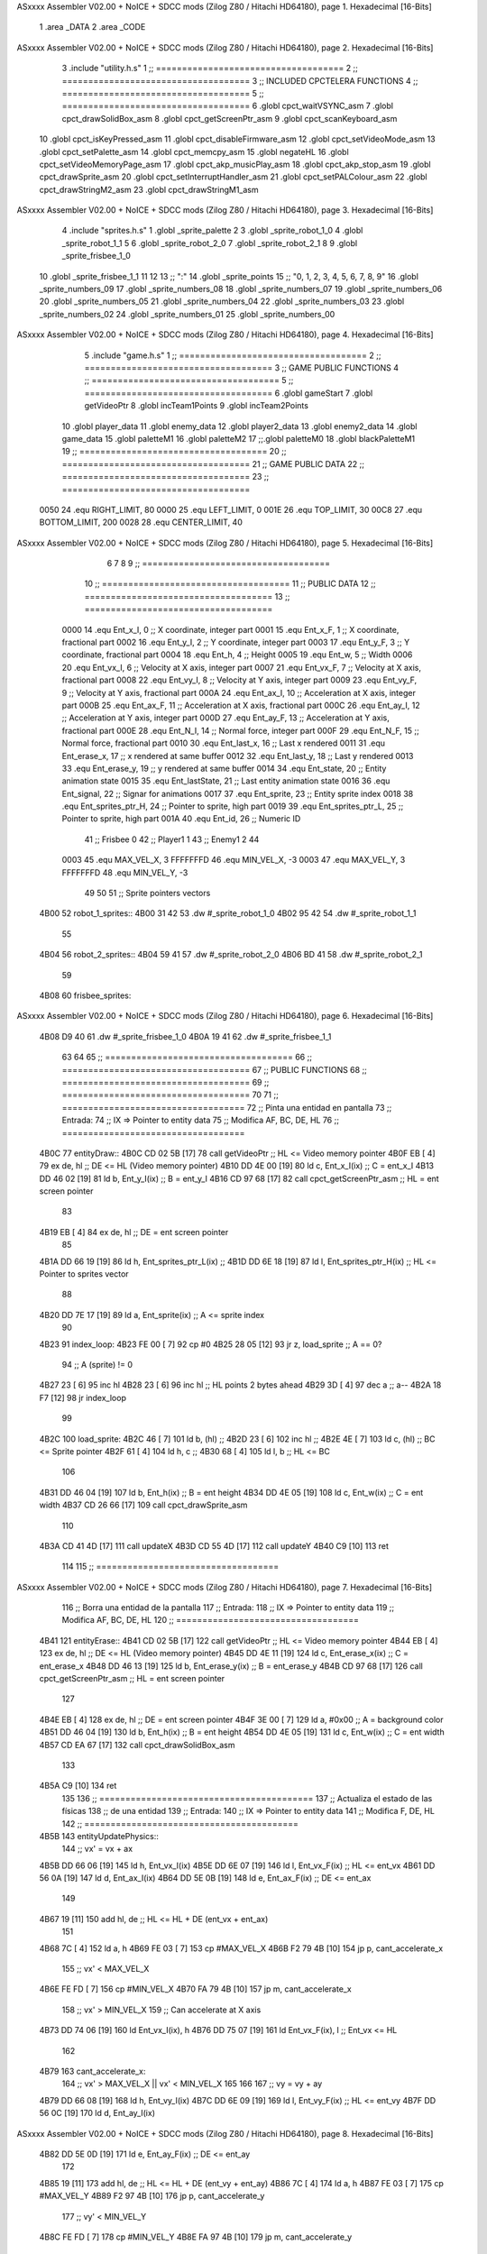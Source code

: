 ASxxxx Assembler V02.00 + NoICE + SDCC mods  (Zilog Z80 / Hitachi HD64180), page 1.
Hexadecimal [16-Bits]



                              1 .area _DATA
                              2 .area _CODE
ASxxxx Assembler V02.00 + NoICE + SDCC mods  (Zilog Z80 / Hitachi HD64180), page 2.
Hexadecimal [16-Bits]



                              3 .include "utility.h.s"
                              1 ;; ====================================
                              2 ;; ====================================
                              3 ;; INCLUDED CPCTELERA FUNCTIONS
                              4 ;; ====================================
                              5 ;; ====================================
                              6 .globl cpct_waitVSYNC_asm
                              7 .globl cpct_drawSolidBox_asm
                              8 .globl cpct_getScreenPtr_asm
                              9 .globl cpct_scanKeyboard_asm
                             10 .globl cpct_isKeyPressed_asm
                             11 .globl cpct_disableFirmware_asm
                             12 .globl cpct_setVideoMode_asm
                             13 .globl cpct_setPalette_asm
                             14 .globl cpct_memcpy_asm
                             15 .globl negateHL
                             16 .globl cpct_setVideoMemoryPage_asm
                             17 .globl cpct_akp_musicPlay_asm
                             18 .globl cpct_akp_stop_asm
                             19 .globl cpct_drawSprite_asm
                             20 .globl cpct_setInterruptHandler_asm
                             21 .globl cpct_setPALColour_asm
                             22 .globl cpct_drawStringM2_asm
                             23 .globl cpct_drawStringM1_asm
ASxxxx Assembler V02.00 + NoICE + SDCC mods  (Zilog Z80 / Hitachi HD64180), page 3.
Hexadecimal [16-Bits]



                              4 .include "sprites.h.s"
                              1 .globl _sprite_palette
                              2 
                              3 .globl _sprite_robot_1_0
                              4 .globl _sprite_robot_1_1
                              5 
                              6 .globl _sprite_robot_2_0
                              7 .globl _sprite_robot_2_1
                              8 
                              9 .globl _sprite_frisbee_1_0
                             10 .globl _sprite_frisbee_1_1
                             11 
                             12 	
                             13 ;; ":"
                             14 .globl _sprite_points
                             15 ;; "0, 1, 2, 3, 4, 5, 6, 7, 8, 9"
                             16 .globl _sprite_numbers_09
                             17 .globl _sprite_numbers_08
                             18 .globl _sprite_numbers_07
                             19 .globl _sprite_numbers_06
                             20 .globl _sprite_numbers_05
                             21 .globl _sprite_numbers_04
                             22 .globl _sprite_numbers_03
                             23 .globl _sprite_numbers_02
                             24 .globl _sprite_numbers_01
                             25 .globl _sprite_numbers_00
ASxxxx Assembler V02.00 + NoICE + SDCC mods  (Zilog Z80 / Hitachi HD64180), page 4.
Hexadecimal [16-Bits]



                              5 .include "game.h.s"
                              1 ;; ====================================
                              2 ;; ====================================
                              3 ;; GAME PUBLIC FUNCTIONS
                              4 ;; ====================================
                              5 ;; ====================================
                              6 .globl gameStart
                              7 .globl getVideoPtr
                              8 .globl incTeam1Points
                              9 .globl incTeam2Points
                             10 .globl player_data
                             11 .globl enemy_data
                             12 .globl player2_data
                             13 .globl enemy2_data
                             14 .globl game_data
                             15 .globl paletteM1
                             16 .globl paletteM2
                             17 ;;.globl paletteM0
                             18 .globl blackPaletteM1
                             19 ;; ====================================
                             20 ;; ====================================
                             21 ;; GAME PUBLIC DATA
                             22 ;; ====================================
                             23 ;; ====================================
                     0050    24 .equ RIGHT_LIMIT,	80
                     0000    25 .equ LEFT_LIMIT,	0
                     001E    26 .equ TOP_LIMIT,	 	30
                     00C8    27 .equ BOTTOM_LIMIT,	200
                     0028    28 .equ CENTER_LIMIT,	40
ASxxxx Assembler V02.00 + NoICE + SDCC mods  (Zilog Z80 / Hitachi HD64180), page 5.
Hexadecimal [16-Bits]



                              6 
                              7 
                              8 
                              9 ;; ====================================
                             10 ;; ====================================
                             11 ;; PUBLIC DATA
                             12 ;; ====================================
                             13 ;; ====================================
                     0000    14 .equ Ent_x_I, 		0	;; X coordinate, integer part
                     0001    15 .equ Ent_x_F, 		1	;; X coordinate, fractional part
                     0002    16 .equ Ent_y_I, 		2	;; Y coordinate, integer part
                     0003    17 .equ Ent_y_F, 		3	;; Y coordinate, fractional part
                     0004    18 .equ Ent_h, 		4	;; Height
                     0005    19 .equ Ent_w, 		5	;; Width
                     0006    20 .equ Ent_vx_I,		6	;; Velocity at X axis, integer part
                     0007    21 .equ Ent_vx_F,		7	;; Velocity at X axis, fractional part
                     0008    22 .equ Ent_vy_I,		8	;; Velocity at Y axis, integer part
                     0009    23 .equ Ent_vy_F,		9	;; Velocity at Y axis, fractional part
                     000A    24 .equ Ent_ax_I,		10	;; Acceleration at X axis, integer part
                     000B    25 .equ Ent_ax_F,		11	;; Acceleration at X axis, fractional part
                     000C    26 .equ Ent_ay_I,		12	;; Acceleration at Y axis, integer part
                     000D    27 .equ Ent_ay_F,		13	;; Acceleration at Y axis, fractional part
                     000E    28 .equ Ent_N_I,		14	;; Normal force, integer part
                     000F    29 .equ Ent_N_F,		15	;; Normal force, fractional part
                     0010    30 .equ Ent_last_x,	16	;; Last x rendered
                     0011    31 .equ Ent_erase_x,	17	;; x rendered at same buffer
                     0012    32 .equ Ent_last_y,	18	;; Last y rendered
                     0013    33 .equ Ent_erase_y,	19	;; y rendered at same buffer
                     0014    34 .equ Ent_state,		20	;; Entity animation state
                     0015    35 .equ Ent_lastState,	21	;; Last entity animation state
                     0016    36 .equ Ent_signal,	22	;; Signar for animations
                     0017    37 .equ Ent_sprite, 	23	;; Entity sprite index
                     0018    38 .equ Ent_sprites_ptr_H, 24	;; Pointer to sprite, high part
                     0019    39 .equ Ent_sprites_ptr_L, 25	;; Pointer to sprite, high part
                     001A    40 .equ Ent_id, 		26	;; Numeric ID
                             41 				;; Frisbee 	0
                             42 				;; Player1 	1
                             43 				;; Enemy1	2
                             44 
                     0003    45 .equ MAX_VEL_X, 3 
                     FFFFFFFD    46 .equ MIN_VEL_X, -3
                     0003    47 .equ MAX_VEL_Y, 3
                     FFFFFFFD    48 .equ MIN_VEL_Y, -3
                             49 
                             50 
                             51 ;; Sprite pointers vectors
   4B00                      52 robot_1_sprites::
   4B00 31 42                53 	.dw	#_sprite_robot_1_0
   4B02 95 42                54 	.dw	#_sprite_robot_1_1
                             55 
   4B04                      56 robot_2_sprites::
   4B04 59 41                57 	.dw	#_sprite_robot_2_0
   4B06 BD 41                58 	.dw	#_sprite_robot_2_1
                             59 
   4B08                      60 frisbee_sprites::
ASxxxx Assembler V02.00 + NoICE + SDCC mods  (Zilog Z80 / Hitachi HD64180), page 6.
Hexadecimal [16-Bits]



   4B08 D9 40                61 	.dw	#_sprite_frisbee_1_0
   4B0A 19 41                62 	.dw	#_sprite_frisbee_1_1
                             63 
                             64 
                             65 ;; ====================================
                             66 ;; ====================================
                             67 ;; PUBLIC FUNCTIONS
                             68 ;; ====================================
                             69 ;; ====================================
                             70 
                             71 ;; ===================================
                             72 ;; Pinta una entidad en pantalla
                             73 ;; Entrada:
                             74 ;; 	IX => Pointer to entity data 
                             75 ;; Modifica AF, BC, DE, HL
                             76 ;; ===================================
   4B0C                      77 entityDraw::
   4B0C CD 02 5B      [17]   78 	call 	getVideoPtr		;; HL <= Video memory pointer
   4B0F EB            [ 4]   79 	ex 	de, hl			;; DE <= HL (Video memory pointer)
   4B10 DD 4E 00      [19]   80 	ld 	c, Ent_x_I(ix) 		;; C = ent_x_I
   4B13 DD 46 02      [19]   81 	ld 	b, Ent_y_I(ix) 		;; B = ent_y_I
   4B16 CD 97 68      [17]   82 	call cpct_getScreenPtr_asm 	;; HL = ent screen pointer
                             83 
   4B19 EB            [ 4]   84 	ex 	de, hl 			;; DE = ent screen pointer
                             85 
   4B1A DD 66 19      [19]   86 	ld	h, Ent_sprites_ptr_L(ix)	;;
   4B1D DD 6E 18      [19]   87 	ld	l, Ent_sprites_ptr_H(ix)	;; HL <= Pointer to sprites vector
                             88 
   4B20 DD 7E 17      [19]   89 	ld	a, Ent_sprite(ix)	;; A <= sprite index
                             90 
   4B23                      91 	index_loop:
   4B23 FE 00         [ 7]   92 	cp	#0
   4B25 28 05         [12]   93 	jr	z, load_sprite		;; A == 0?
                             94 		;; A (sprite) != 0
   4B27 23            [ 6]   95 		inc 	hl
   4B28 23            [ 6]   96 		inc 	hl		;; HL points 2 bytes ahead
   4B29 3D            [ 4]   97 		dec 	a		;; a--
   4B2A 18 F7         [12]   98 		jr index_loop
                             99 
   4B2C                     100 	load_sprite:
   4B2C 46            [ 7]  101 	ld 	b, (hl)			;;
   4B2D 23            [ 6]  102 	inc 	hl			;;
   4B2E 4E            [ 7]  103 	ld	c, (hl)			;; BC <= Sprite pointer
   4B2F 61            [ 4]  104 	ld 	h, c			;;
   4B30 68            [ 4]  105 	ld 	l, b			;; HL <= BC
                            106 
   4B31 DD 46 04      [19]  107 	ld 	b, Ent_h(ix) 		;; B = ent height
   4B34 DD 4E 05      [19]  108 	ld 	c, Ent_w(ix) 		;; C = ent width
   4B37 CD 26 66      [17]  109 	call cpct_drawSprite_asm
                            110 
   4B3A CD 41 4D      [17]  111 	call updateX
   4B3D CD 55 4D      [17]  112 	call updateY
   4B40 C9            [10]  113 	ret
                            114 
                            115 ;; ===================================
ASxxxx Assembler V02.00 + NoICE + SDCC mods  (Zilog Z80 / Hitachi HD64180), page 7.
Hexadecimal [16-Bits]



                            116 ;; Borra una entidad de la pantalla
                            117 ;; Entrada:
                            118 ;; 	IX => Pointer to entity data 
                            119 ;; Modifica AF, BC, DE, HL
                            120 ;; ===================================
   4B41                     121 entityErase::
   4B41 CD 02 5B      [17]  122 	call 	getVideoPtr		;; HL <= Video memory pointer
   4B44 EB            [ 4]  123 	ex 	de, hl			;; DE <= HL (Video memory pointer)
   4B45 DD 4E 11      [19]  124 	ld 	c, Ent_erase_x(ix)	;; C = ent_erase_x
   4B48 DD 46 13      [19]  125 	ld 	b, Ent_erase_y(ix)	;; B = ent_erase_y
   4B4B CD 97 68      [17]  126 	call cpct_getScreenPtr_asm 	;; HL = ent screen pointer
                            127 
   4B4E EB            [ 4]  128 	ex 	de, hl 			;; DE = ent screen pointer
   4B4F 3E 00         [ 7]  129 	ld 	a, #0x00 		;; A = background color
   4B51 DD 46 04      [19]  130 	ld 	b, Ent_h(ix) 		;; B = ent height
   4B54 DD 4E 05      [19]  131 	ld 	c, Ent_w(ix) 		;; C = ent width
   4B57 CD EA 67      [17]  132 	call cpct_drawSolidBox_asm
                            133 
   4B5A C9            [10]  134 	ret
                            135 
                            136 ;; =========================================
                            137 ;; Actualiza el estado de las físicas
                            138 ;; 	de una entidad
                            139 ;; Entrada:
                            140 ;; 	IX => Pointer to entity data
                            141 ;; Modifica F, DE, HL
                            142 ;; =========================================
   4B5B                     143 entityUpdatePhysics::
                            144 	;; vx' = vx + ax
   4B5B DD 66 06      [19]  145 	ld 	h, Ent_vx_I(ix)
   4B5E DD 6E 07      [19]  146 	ld 	l, Ent_vx_F(ix)		;; HL <= ent_vx
   4B61 DD 56 0A      [19]  147 	ld 	d, Ent_ax_I(ix)
   4B64 DD 5E 0B      [19]  148 	ld 	e, Ent_ax_F(ix)		;; DE <= ent_ax
                            149 
   4B67 19            [11]  150 	add 	hl, de 			;; HL <= HL + DE (ent_vx + ent_ax)
                            151 
   4B68 7C            [ 4]  152 	ld 	a, h
   4B69 FE 03         [ 7]  153 	cp 	#MAX_VEL_X
   4B6B F2 79 4B      [10]  154 	jp 	p, cant_accelerate_x
                            155 		;; vx' < MAX_VEL_X
   4B6E FE FD         [ 7]  156 		cp 	#MIN_VEL_X
   4B70 FA 79 4B      [10]  157 		jp 	m, cant_accelerate_x
                            158 			;; vx' > MIN_VEL_X
                            159 			;; Can accelerate at X axis
   4B73 DD 74 06      [19]  160 			ld 	Ent_vx_I(ix), h
   4B76 DD 75 07      [19]  161 			ld 	Ent_vx_F(ix), l		;; Ent_vx <= HL
                            162 
   4B79                     163 	cant_accelerate_x:
                            164 	;; vx' > MAX_VEL_X || vx' < MIN_VEL_X
                            165 
                            166 
                            167 	;; vy = vy + ay
   4B79 DD 66 08      [19]  168 	ld 	h, Ent_vy_I(ix)
   4B7C DD 6E 09      [19]  169 	ld 	l, Ent_vy_F(ix)		;; HL <= ent_vy
   4B7F DD 56 0C      [19]  170 	ld 	d, Ent_ay_I(ix)
ASxxxx Assembler V02.00 + NoICE + SDCC mods  (Zilog Z80 / Hitachi HD64180), page 8.
Hexadecimal [16-Bits]



   4B82 DD 5E 0D      [19]  171 	ld 	e, Ent_ay_F(ix)		;; DE <= ent_ay
                            172 
   4B85 19            [11]  173 	add 	hl, de 			;; HL <= HL + DE (ent_vy + ent_ay)
   4B86 7C            [ 4]  174 	ld 	a, h
   4B87 FE 03         [ 7]  175 	cp 	#MAX_VEL_Y
   4B89 F2 97 4B      [10]  176 	jp 	p, cant_accelerate_y
                            177 		;; vy' < MIN_VEL_Y
   4B8C FE FD         [ 7]  178 		cp 	#MIN_VEL_Y
   4B8E FA 97 4B      [10]  179 		jp 	m, cant_accelerate_y
                            180 			;; vy' > MIN_VEL_Y
                            181 			;; Can accelerate at Y axis
   4B91 DD 74 08      [19]  182 			ld 	Ent_vy_I(ix), h
   4B94 DD 75 09      [19]  183 			ld 	Ent_vy_F(ix), l		;; Ent_vy <= HL
                            184 
   4B97                     185 	cant_accelerate_y:
                            186 
                            187 	;; Apply deceleration X axis
   4B97 DD 7E 06      [19]  188 	ld 	a, Ent_vx_I(ix)		;; A <= vx_I
   4B9A FE 00         [ 7]  189 	cp 	#0
   4B9C 28 37         [12]  190 	jr	z, check_ax
                            191 
   4B9E                     192 	check_vx:
   4B9E DD 7E 06      [19]  193 		ld 	a, Ent_vx_I(ix)		;; A <= vx_I
   4BA1 FE 00         [ 7]  194 		cp 	#0
   4BA3 FA BC 4B      [10]  195 		jp	m, vx_negative
                            196 			;; vx positive
                            197 
   4BA6 DD 66 0E      [19]  198 			ld 	h, Ent_N_I(ix)
   4BA9 DD 6E 0F      [19]  199 			ld 	l, Ent_N_F(ix)		;; HL <= ent_N
                            200 
   4BAC CD 31 4D      [17]  201 			call 	negateHL		;; HL <= -ent_N
                            202 
   4BAF 54            [ 4]  203 			ld 	d, h
   4BB0 5D            [ 4]  204 			ld 	e, l			;; DE <= -ent_N
                            205 
   4BB1 DD 66 06      [19]  206 			ld 	h, Ent_vx_I(ix)
   4BB4 DD 6E 07      [19]  207 			ld 	l, Ent_vx_F(ix)		;; HL <= ent_vx
                            208 
   4BB7 19            [11]  209 			add 	hl, de
   4BB8 38 13         [12]  210 			jr	c, can_decelerate_x
                            211 
   4BBA 18 36         [12]  212 			jr cant_decelerate_x
                            213 
   4BBC                     214 		vx_negative:
   4BBC 28 34         [12]  215 			jr 	z, cant_decelerate_x	;; vx_I == 0?
                            216 
   4BBE DD 66 06      [19]  217 			ld 	h, Ent_vx_I(ix)
   4BC1 DD 6E 07      [19]  218 			ld 	l, Ent_vx_F(ix)		;; HL <= ent_vx
   4BC4 DD 56 0E      [19]  219 			ld 	d, Ent_N_I(ix)
   4BC7 DD 5E 0F      [19]  220 			ld 	e, Ent_N_F(ix)		;; DE <= ent_N
                            221 
   4BCA 19            [11]  222 			add 	hl, de
   4BCB 38 00         [12]  223 			jr	c, can_decelerate_x
                            224 
   4BCD                     225 			can_decelerate_x:
ASxxxx Assembler V02.00 + NoICE + SDCC mods  (Zilog Z80 / Hitachi HD64180), page 9.
Hexadecimal [16-Bits]



   4BCD DD 74 06      [19]  226 				ld 	Ent_vx_I(ix), h
   4BD0 DD 75 07      [19]  227 				ld 	Ent_vx_F(ix), l		;; Ent_vx <= HL
                            228 
   4BD3 18 1D         [12]  229 				jr cant_decelerate_x
   4BD5                     230 	check_ax:
   4BD5 DD 7E 0A      [19]  231 		ld	a, Ent_ax_I(ix)
   4BD8 FE 00         [ 7]  232 		cp 	#0
   4BDA 20 C2         [12]  233 		jr	nz, check_vx
   4BDC DD 7E 0B      [19]  234 		ld	a, Ent_ax_F(ix)
   4BDF FE 00         [ 7]  235 		cp 	#0
   4BE1 20 BB         [12]  236 		jr	nz, check_vx
                            237 			;; vx_I == 0 && ax == 0
   4BE3 DD 7E 1A      [19]  238 			ld	a, Ent_id(ix)
   4BE6 FE 00         [ 7]  239 			cp	#0
   4BE8 28 08         [12]  240 			jr	z, cant_decelerate_x	;; If Ent_id == frisbee_id, cant_decelerate_x
                            241 
   4BEA DD 36 06 00   [19]  242 			ld	Ent_vx_I(ix), #0
   4BEE DD 36 07 00   [19]  243 			ld	Ent_vx_F(ix), #0	;; Ent_vx <= 0
                            244 
                            245 
   4BF2                     246 	cant_decelerate_x:
                            247 
                            248 	;; Apply deceleration Y axis
   4BF2 DD 7E 08      [19]  249 	ld 	a, Ent_vy_I(ix)		;; A <= vy_I
   4BF5 FE 00         [ 7]  250 	cp 	#0
   4BF7 28 35         [12]  251 	jr	z, check_ay
                            252 
   4BF9                     253 	check_vy:
   4BF9 DD 7E 08      [19]  254 		ld 	a, Ent_vy_I(ix)		;; A <= vy_I
   4BFC FE 00         [ 7]  255 		cp 	#0
   4BFE FA 17 4C      [10]  256 		jp	m, vy_negative
                            257 
                            258 			;; vy positive
   4C01 DD 66 0E      [19]  259 			ld 	h, Ent_N_I(ix)
   4C04 DD 6E 0F      [19]  260 			ld 	l, Ent_N_F(ix)		;; HL <= ent_N
                            261 
   4C07 CD 31 4D      [17]  262 			call 	negateHL		;; HL <= -ent_N
                            263 
   4C0A 54            [ 4]  264 			ld 	d, h
   4C0B 5D            [ 4]  265 			ld 	e, l			;; DE <= -ent_N
                            266 
   4C0C DD 66 08      [19]  267 			ld 	h, Ent_vy_I(ix)
   4C0F DD 6E 09      [19]  268 			ld 	l, Ent_vy_F(ix)		;; HL <= ent_vy
                            269 
   4C12 19            [11]  270 			add 	hl, de
   4C13 38 11         [12]  271 			jr	c, can_decelerate_y
                            272 
   4C15 18 34         [12]  273 			jr cant_decelerate_y
                            274 
   4C17                     275 		vy_negative:
   4C17 DD 66 08      [19]  276 			ld 	h, Ent_vy_I(ix)
   4C1A DD 6E 09      [19]  277 			ld 	l, Ent_vy_F(ix)		;; HL <= ent_vy
   4C1D DD 56 0E      [19]  278 			ld 	d, Ent_N_I(ix)
   4C20 DD 5E 0F      [19]  279 			ld 	e, Ent_N_F(ix)		;; DE <= ent_N
                            280 
ASxxxx Assembler V02.00 + NoICE + SDCC mods  (Zilog Z80 / Hitachi HD64180), page 10.
Hexadecimal [16-Bits]



   4C23 19            [11]  281 			add 	hl, de
   4C24 38 00         [12]  282 			jr	c, can_decelerate_y
                            283 
   4C26                     284 			can_decelerate_y:
   4C26 DD 74 08      [19]  285 				ld 	Ent_vy_I(ix), h
   4C29 DD 75 09      [19]  286 				ld 	Ent_vy_F(ix), l		;; Ent_vy <= HL
                            287 
                            288 
   4C2C 18 1D         [12]  289 				jr cant_decelerate_y
   4C2E                     290 	check_ay:
   4C2E DD 7E 0C      [19]  291 		ld	a, Ent_ay_I(ix)
   4C31 FE 00         [ 7]  292 		cp 	#0
   4C33 20 C4         [12]  293 		jr	nz, check_vy
   4C35 DD 7E 0D      [19]  294 		ld	a, Ent_ay_F(ix)
   4C38 FE 00         [ 7]  295 		cp 	#0
   4C3A 20 BD         [12]  296 		jr	nz, check_vy
                            297 			;; vy_I == 0 && ay == 0
   4C3C DD 7E 1A      [19]  298 			ld	a, Ent_id(ix)
   4C3F FE 00         [ 7]  299 			cp	#0
   4C41 28 08         [12]  300 			jr	z, cant_decelerate_y	;; If Ent_id == frisbee_id, cant_decelerate_y
                            301 			
   4C43 DD 36 08 00   [19]  302 			ld	Ent_vy_I(ix), #0
   4C47 DD 36 09 00   [19]  303 			ld	Ent_vy_F(ix), #0	;; Ent_vy <= 0
                            304 
   4C4B                     305 	cant_decelerate_y:
                            306 
   4C4B DD 36 0A 00   [19]  307 	ld 	Ent_ax_I(ix), #0	;; 
   4C4F DD 36 0B 00   [19]  308 	ld 	Ent_ax_F(ix), #0	;; ax = 0
   4C53 DD 36 0C 00   [19]  309 	ld 	Ent_ay_I(ix), #0	;; 
   4C57 DD 36 0D 00   [19]  310 	ld 	Ent_ay_F(ix), #0	;; ay = 0
                            311 
   4C5B C9            [10]  312 	ret
                            313 
                            314 ;; =========================================
                            315 ;; Comprueba si existe colision entre
                            316 ;; dos entidades.
                            317 ;; Entrada:
                            318 ;; 	IX => Pointer to entity 1 data
                            319 ;; 	HL => Pointer to entity 2 data
                            320 ;; Modifica AF, B, HL, IX
                            321 ;; Devuelve:
                            322 ;; 	A <==== 0 si no hay colisión, y la
                            323 ;; 		diferencia absoluta entre
                            324 ;;		las x, en caso de colisión
                            325 ;; =========================================
   4C5C 00 00               326 ent1_ptr: .dw #0000
   4C5E 00 00               327 ent2_ptr: .dw #0000
   4C60                     328 entityCheckCollision::
                            329 	;;
                            330 	;; If (ent1_x + ent1_w <= ent2_x) no collision
                            331 	;; ent1_x + ent1_w - ent2_x <= 0  no collision
                            332 	;;
   4C60 DD 22 5C 4C   [20]  333 	ld 	(ent1_ptr), ix 		;; ent1_ptr <= IX
   4C64 22 5E 4C      [16]  334 	ld 	(ent2_ptr), hl 		;; ent2_ptr <= HL
                            335 
ASxxxx Assembler V02.00 + NoICE + SDCC mods  (Zilog Z80 / Hitachi HD64180), page 11.
Hexadecimal [16-Bits]



   4C67 DD 7E 00      [19]  336 	ld 	a, Ent_x_I(ix)		;; A <= ent1_x
   4C6A DD 86 05      [19]  337 	add 	Ent_w(ix)		;; A <= A + ent1_w
   4C6D DD 2A 5E 4C   [20]  338 	ld 	ix, (ent2_ptr)		;; IX <= ent 2
   4C71 DD 96 00      [19]  339 	sub 	Ent_x_I(ix)		;; A <= A - ent2_x
   4C74 F2 79 4C      [10]  340 	jp 	p, collision_XR		;; A > 0? lo contrario a A <= 0
                            341 
   4C77 18 39         [12]  342 	jr 	no_collision
                            343 
                            344 	;; Puede haber colisión en el eje X, ent2 está por la izda de ent1
   4C79                     345 	collision_XR:
                            346 		;; Guardar en b el resultado de la anterior operación (ent1_x + ent1_w - ent2_x)
   4C79 47            [ 4]  347 		ld 	b, a 		;; B <= A
                            348 		;;
                            349 		;; If (ent2_x + ent2_w <= ent1_x) no collision
                            350 		;; ent2_x + ent2_w - ent1_x <= 0
                            351 		;; 
   4C7A DD 7E 00      [19]  352 		ld 	a, Ent_x_I(ix)		;; A <= ent2_x
   4C7D DD 86 05      [19]  353 		add 	Ent_w(ix) 		;; A <= A + ent2_w
   4C80 DD 2A 5C 4C   [20]  354 		ld 	ix, (ent1_ptr)		;; IX <= ent 1
   4C84 DD 96 00      [19]  355 		sub 	Ent_x_I(ix)		;; A <= A - ent1_x
   4C87 F2 8C 4C      [10]  356 		jp 	p, collision_XL		;; A > 0? lo contrario a A <= 0
                            357 
   4C8A 18 26         [12]  358 		jr 	no_collision
                            359 	;; Hay colisión en el eje X e Y, ent2 está entre la izda y la dcha de ent1
   4C8C                     360 	collision_XL:
                            361 		;;
                            362 		;; If (ent1_y + ent1_h <= ent2_y) no collision
                            363 		;; ent1_y + ent1_h - ent2_y <= 0
                            364 		;;
   4C8C DD 7E 02      [19]  365 		ld 	a, Ent_y_I(ix)		;; A <= ent1_x
   4C8F DD 86 04      [19]  366 		add 	Ent_h(ix)		;; A <= A + ent1_w
   4C92 DD 2A 5E 4C   [20]  367 		ld 	ix, (ent2_ptr)		;; IX <= ent 2
   4C96 DD 96 02      [19]  368 		sub 	Ent_y_I(ix)		;; A <= A - ent2_x
   4C99 F2 9E 4C      [10]  369 		jp 	p, collision_YB		;; A > 0? lo contrario a A <= 0
                            370 
   4C9C 18 14         [12]  371 		jr 	no_collision
                            372 
                            373 	;; Puede haber colisión en el eje Y, ent2 está por arriba de ent1
   4C9E                     374 	collision_YB:
                            375 		;;
                            376 		;; If (ent2_y + ent2_h <= ent1_y) no collision
                            377 		;; ent2_y + ent2_h - ent1_y <= 0
                            378 		;; 
   4C9E DD 7E 02      [19]  379 		ld 	a, Ent_y_I(ix)		;; A <= ent2_y
   4CA1 DD 86 04      [19]  380 		add 	Ent_h(ix) 		;; A <= A + ent2_h
   4CA4 DD 2A 5C 4C   [20]  381 		ld 	ix, (ent1_ptr)		;; IX <= ent 1
   4CA8 DD 96 02      [19]  382 		sub 	Ent_y_I(ix)		;; A <= A - ent1_y
   4CAB F2 B0 4C      [10]  383 		jp 	p, collision_YT		;; A > 0? lo contrario a A <= 0
                            384 
   4CAE 18 02         [12]  385 		jr 	no_collision
                            386 
                            387 	;; Hay colisión en el eje Y, ent2 está entre arriba y abajo de ent1
   4CB0                     388 	collision_YT:
                            389 
                            390 	;; A == ent1_x + ent1_w - ent2_x, A es mínimo 1
ASxxxx Assembler V02.00 + NoICE + SDCC mods  (Zilog Z80 / Hitachi HD64180), page 12.
Hexadecimal [16-Bits]



   4CB0 78            [ 4]  391 	ld 	a, b
                            392 
   4CB1 C9            [10]  393 	ret
                            394 
   4CB2                     395 	no_collision:
   4CB2 3E 00         [ 7]  396 	ld 	a, #0 	;; A == 0 si no hay colisión
   4CB4 C9            [10]  397 	ret
                            398 
                            399 
                            400 ;; =========================================
                            401 ;; Actualiza la posición de la entidad
                            402 ;; Entrada:
                            403 ;; 	IX => Pointer to entity data
                            404 ;; Modifica AF, B, DE, HL, IX
                            405 ;; =========================================
   4CB5                     406 entityUpdatePosition::
                            407 
                            408 	;; x' = x + vx_I
   4CB5 DD 56 06      [19]  409 	ld 	d, Ent_vx_I(ix) 	
   4CB8 DD 5E 07      [19]  410 	ld 	e, Ent_vx_F(ix)		;; DE <= ent_vx
                            411 
   4CBB DD 66 00      [19]  412 	ld 	h, Ent_x_I(ix) 		;; 
   4CBE DD 6E 01      [19]  413 	ld 	l, Ent_x_F(ix)		;; HL <= Ent_x
                            414 
   4CC1 19            [11]  415 	add 	hl, de 			;; HL <= HL + DE (x + vx)
                            416 
   4CC2 7C            [ 4]  417 	ld 	a, h 			;; B <= H (x_I + vx_I) integer part
   4CC3 FE 00         [ 7]  418 	cp 	#LEFT_LIMIT
   4CC5 FA D6 4C      [10]  419 	jp 	m, check_left		;; LIMIT_LEFT > x_I + vx_I? can't move
                            420 		;; can move left
   4CC8 DD 86 05      [19]  421 		add 	Ent_w(ix) 		;; A <= w + x_I + vx_I
   4CCB 47            [ 4]  422 		ld	b, a
   4CCC 3E 50         [ 7]  423 		ld 	a, #RIGHT_LIMIT
   4CCE B8            [ 4]  424 		cp	b
   4CCF 38 0E         [12]  425 		jr 	c, check_right	;; RIGHT_LIMIT < w + x_I + vx_I? can't move
                            426 			;; can move
   4CD1 CD 3A 4D      [17]  427 			call setX 		;; Ent_x <= HL (x + vx)
                            428 
   4CD4 18 14         [12]  429 			jr check_y
                            430 
   4CD6                     431 	check_left:
   4CD6 26 00         [ 7]  432 		ld 	h, #LEFT_LIMIT
   4CD8 2E 00         [ 7]  433 		ld 	l, #0
   4CDA CD 3A 4D      [17]  434 		call	setX 			;; Ent_x <= LEFT_LIMIT
   4CDD 18 0B         [12]  435 			jr check_y
                            436 
   4CDF                     437 	check_right:
   4CDF 3E 50         [ 7]  438 		ld 	a, #RIGHT_LIMIT
   4CE1 DD 96 05      [19]  439 		sub	a, Ent_w(ix)
   4CE4 67            [ 4]  440 		ld 	h, a
   4CE5 2E 00         [ 7]  441 		ld 	l, #0
   4CE7 CD 3A 4D      [17]  442 		call	setX 			;; Ent_x <= RIGHT_LIMIT
                            443 
   4CEA                     444 	check_y:
                            445 	;; y' = y + vy_I*2
ASxxxx Assembler V02.00 + NoICE + SDCC mods  (Zilog Z80 / Hitachi HD64180), page 13.
Hexadecimal [16-Bits]



   4CEA DD 56 08      [19]  446 	ld 	d, Ent_vy_I(ix) 	
   4CED DD 5E 09      [19]  447 	ld 	e, Ent_vy_F(ix)		;; DE <= ent_vy
                            448 
   4CF0 DD 66 02      [19]  449 	ld 	h, Ent_y_I(ix) 		;; 
   4CF3 DD 6E 03      [19]  450 	ld 	l, Ent_y_F(ix)		;; HL <= Ent_y
                            451 
   4CF6 19            [11]  452 	add 	hl, de 			;; HL <= HL + DE (y + vy)
   4CF7 19            [11]  453 	add 	hl, de 			;; HL <= HL + DE (y + vy)
                            454 
   4CF8 7C            [ 4]  455 	ld 	a,h	 		;; A <= H (y_I + vy_I) integer part
   4CF9 FE 1E         [ 7]  456 	cp 	#TOP_LIMIT
   4CFB DA 0D 4D      [10]  457 	jp 	c, check_top		;; TOP_LIMIT > y_I + vy_I? can't move
                            458 		;; can move up
   4CFE 7C            [ 4]  459 		ld 	a, h
   4CFF DD 86 04      [19]  460 		add 	Ent_h(ix) 		;; A <= h + y_I + vy_I
   4D02 47            [ 4]  461 		ld	b, a
   4D03 3E C8         [ 7]  462 		ld 	a, #BOTTOM_LIMIT
   4D05 B8            [ 4]  463 		cp	b
   4D06 DA 16 4D      [10]  464 		jp 	c, check_bot		;; BOTTOM_LIMIT < h + y_I + vy_I? can't move
                            465 			;; can move
   4D09 CD 4E 4D      [17]  466 			call 	setY			;; Ent_y <= HL (y + vy)
                            467 
   4D0C C9            [10]  468 			ret
                            469 
                            470 	;; CONTROL STRUCTURES: http://tutorials.eeems.ca/ASMin28Days/lesson/day07.html
                            471 
   4D0D                     472 	check_top:
   4D0D 26 1E         [ 7]  473 		ld 	h, #TOP_LIMIT
   4D0F 2E 00         [ 7]  474 		ld 	l, #0
   4D11 CD 4E 4D      [17]  475 		call 	setY				;; Ent_y <= TOP_LIMIT
   4D14 18 0B         [12]  476 		jr bounce
                            477 
   4D16                     478 	check_bot:
   4D16 3E C8         [ 7]  479 		ld 	a, #BOTTOM_LIMIT
   4D18 DD 96 04      [19]  480 		sub	a, Ent_h(ix)
   4D1B 67            [ 4]  481 		ld 	h, a
   4D1C 2E 00         [ 7]  482 		ld 	l, #0
   4D1E CD 4E 4D      [17]  483 		call 	setY				;; Ent_y <= BOTTOM_LIMIT
                            484 
   4D21                     485 	bounce:
   4D21 DD 66 08      [19]  486 			ld 	h, Ent_vy_I(ix)
   4D24 DD 6E 09      [19]  487 			ld 	l, Ent_vy_F(ix)		;; HL <= Ent_vy
                            488 
   4D27 CD 31 4D      [17]  489 			call 	negateHL
                            490 
   4D2A DD 74 08      [19]  491 			ld 	Ent_vy_I(ix), h
   4D2D DD 75 09      [19]  492 			ld 	Ent_vy_F(ix), l		;; Ent_vy <= HL negated
                            493 
   4D30 C9            [10]  494 		ret
                            495 
                            496 ;; =========================================
                            497 ;; Inverts HL value
                            498 ;; Entrada:
                            499 ;; 	HL => value we are going to negate
                            500 ;; Modifica AF, HL
ASxxxx Assembler V02.00 + NoICE + SDCC mods  (Zilog Z80 / Hitachi HD64180), page 14.
Hexadecimal [16-Bits]



                            501 ;; Devuelve:
                            502 ;; 	HL <= HL value negated
                            503 ;; =========================================
   4D31                     504 negateHL::
   4D31 3E 00         [ 7]  505 	ld 	a, #0			;;
   4D33 AF            [ 4]  506 	xor	a			;;
   4D34 95            [ 4]  507 	sub	l			;;
   4D35 6F            [ 4]  508 	ld	l,a			;;
   4D36 9F            [ 4]  509 	sbc	a,a			;;
   4D37 94            [ 4]  510 	sub	h			;;
   4D38 67            [ 4]  511 	ld	h,a			;; negate HL
                            512 
   4D39 C9            [10]  513 	ret
                            514 
                            515 ;; ====================================
                            516 ;; ====================================
                            517 ;; PRIVATE FUNCTIONS
                            518 ;; ====================================
                            519 ;; ====================================
                            520 
                            521 
                            522 
                            523 ;; =========================================
                            524 ;; Modifica la x de la entidad a la pasada
                            525 ;; 	por parámetro
                            526 ;; Entrada:
                            527 ;; 	IX => Pointer to entity data
                            528 ;; 	HL => value we are going to set
                            529 ;; Modifica AF
                            530 ;; =========================================
   4D3A                     531 setX:
   4D3A DD 74 00      [19]  532 	ld	Ent_x_I(ix), h
   4D3D DD 75 01      [19]  533 	ld	Ent_x_F(ix), l		;; Ent_x_I <= HL
                            534 
   4D40 C9            [10]  535 	ret
                            536 
                            537 
                            538 ;; =========================================
                            539 ;; Modifica las de últimas posiciones X
                            540 ;	de la entidad
                            541 ;; Entrada:
                            542 ;; 	IX => Pointer to entity data
                            543 ;; Modifica AF
                            544 ;; =========================================
   4D41                     545 updateX:
   4D41 DD 7E 10      [19]  546 	ld	a, Ent_last_x(ix)
   4D44 DD 77 11      [19]  547 	ld 	Ent_erase_x(ix), a	;; Ent_erase_x <= Ent_last_x
                            548 
   4D47 DD 7E 00      [19]  549 	ld	a, Ent_x_I(ix)
   4D4A DD 77 10      [19]  550 	ld 	Ent_last_x(ix), a	;; Ent_last_x <= Ent_x_I
   4D4D C9            [10]  551 	ret
                            552 
                            553 
                            554 ;; =========================================
                            555 ;; Modifica la y de la entidad a la pasada
ASxxxx Assembler V02.00 + NoICE + SDCC mods  (Zilog Z80 / Hitachi HD64180), page 15.
Hexadecimal [16-Bits]



                            556 ;; 	por parámetro
                            557 ;; Entrada:
                            558 ;; 	IX => Pointer to entity data
                            559 ;; 	HL => value we are going to set
                            560 ;; Modifica AF
                            561 ;; =========================================
   4D4E                     562 setY:
                            563 
   4D4E DD 74 02      [19]  564 	ld	Ent_y_I(ix), h
   4D51 DD 75 03      [19]  565 	ld	Ent_y_F(ix), l		;; Ent_y_I <= HL
                            566 
   4D54 C9            [10]  567 	ret
                            568 
                            569 
                            570 ;; =========================================
                            571 ;; Modifica las de últimas posiciones Y
                            572 ;	de la entidad
                            573 ;; Entrada:
                            574 ;; 	IX => Pointer to entity data
                            575 ;; Modifica AF
                            576 ;; =========================================
   4D55                     577 updateY:
   4D55 DD 7E 12      [19]  578 	ld	a, Ent_last_y(ix)
   4D58 DD 77 13      [19]  579 	ld 	Ent_erase_y(ix), a	;; Ent_erase_y <= Ent_last_y
                            580 
   4D5B DD 7E 02      [19]  581 	ld	a, Ent_y_I(ix)
   4D5E DD 77 12      [19]  582 	ld 	Ent_last_y(ix), a	;; Ent_last_y <= Ent_y_I
   4D61 C9            [10]  583 	ret
